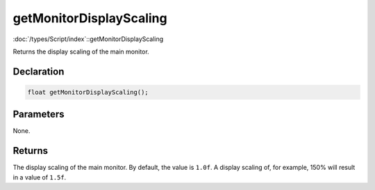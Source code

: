 getMonitorDisplayScaling
========================

:doc:`/types/Script/index`::getMonitorDisplayScaling

Returns the display scaling of the main monitor.

Declaration
-----------

.. code-block:: cpp

	float getMonitorDisplayScaling();

Parameters
----------

None.

Returns
-------

The display scaling of the main monitor. By default, the value is ``1.0f``. A display scaling of, for example, 150% will result in a value of ``1.5f``.